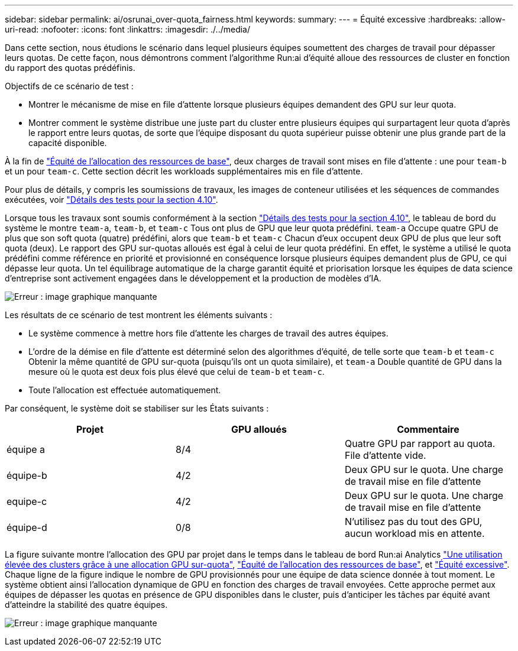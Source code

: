 ---
sidebar: sidebar 
permalink: ai/osrunai_over-quota_fairness.html 
keywords:  
summary:  
---
= Équité excessive
:hardbreaks:
:allow-uri-read: 
:nofooter: 
:icons: font
:linkattrs: 
:imagesdir: ./../media/


[role="lead"]
Dans cette section, nous étudions le scénario dans lequel plusieurs équipes soumettent des charges de travail pour dépasser leurs quotas. De cette façon, nous démontrons comment l'algorithme Run:ai d'équité alloue des ressources de cluster en fonction du rapport des quotas prédéfinis.

Objectifs de ce scénario de test :

* Montrer le mécanisme de mise en file d'attente lorsque plusieurs équipes demandent des GPU sur leur quota.
* Montrer comment le système distribue une juste part du cluster entre plusieurs équipes qui surpartagent leur quota d'après le rapport entre leurs quotas, de sorte que l'équipe disposant du quota supérieur puisse obtenir une plus grande part de la capacité disponible.


À la fin de link:osrunai_basic_resource_allocation_fairness.html["Équité de l'allocation des ressources de base"], deux charges de travail sont mises en file d'attente : une pour `team-b` et un pour `team-c`. Cette section décrit les workloads supplémentaires mis en file d'attente.

Pour plus de détails, y compris les soumissions de travaux, les images de conteneur utilisées et les séquences de commandes exécutées, voir link:osrunai_testing_details_for_section_410.html["Détails des tests pour la section 4.10"].

Lorsque tous les travaux sont soumis conformément à la section link:osrunai_testing_details_for_section_410.html["Détails des tests pour la section 4.10"], le tableau de bord du système le montre `team-a`, `team-b`, et `team-c` Tous ont plus de GPU que leur quota prédéfini. `team-a` Occupe quatre GPU de plus que son soft quota (quatre) prédéfini, alors que `team-b` et `team-c` Chacun d'eux occupent deux GPU de plus que leur soft quota (deux). Le rapport des GPU sur-quotas alloués est égal à celui de leur quota prédéfini. En effet, le système a utilisé le quota prédéfini comme référence en priorité et provisionné en conséquence lorsque plusieurs équipes demandent plus de GPU, ce qui dépasse leur quota. Un tel équilibrage automatique de la charge garantit équité et priorisation lorsque les équipes de data science d'entreprise sont activement engagées dans le développement et la production de modèles d'IA.

image:osrunai_image10.png["Erreur : image graphique manquante"]

Les résultats de ce scénario de test montrent les éléments suivants :

* Le système commence à mettre hors file d'attente les charges de travail des autres équipes.
* L'ordre de la démise en file d'attente est déterminé selon des algorithmes d'équité, de telle sorte que `team-b` et `team-c` Obtenir la même quantité de GPU sur-quota (puisqu'ils ont un quota similaire), et `team-a` Double quantité de GPU dans la mesure où le quota est deux fois plus élevé que celui de `team-b` et `team-c`.
* Toute l'allocation est effectuée automatiquement.


Par conséquent, le système doit se stabiliser sur les États suivants :

|===
| Projet | GPU alloués | Commentaire 


| équipe a | 8/4 | Quatre GPU par rapport au quota. File d'attente vide. 


| équipe-b | 4/2 | Deux GPU sur le quota. Une charge de travail mise en file d'attente 


| equipe-c | 4/2 | Deux GPU sur le quota. Une charge de travail mise en file d'attente 


| équipe-d | 0/8 | N'utilisez pas du tout des GPU, aucun workload mis en attente. 
|===
La figure suivante montre l'allocation des GPU par projet dans le temps dans le tableau de bord Run:ai Analytics link:osrunai_achieving_high_cluster_utilization_with_over-uota_gpu_allocation.html["Une utilisation élevée des clusters grâce à une allocation GPU sur-quota"], link:osrunai_basic_resource_allocation_fairness.html["Équité de l'allocation des ressources de base"], et link:osrunai_over-quota_fairness.html["Équité excessive"]. Chaque ligne de la figure indique le nombre de GPU provisionnés pour une équipe de data science donnée à tout moment. Le système obtient ainsi l'allocation dynamique de GPU en fonction des charges de travail envoyées. Cette approche permet aux équipes de dépasser les quotas en présence de GPU disponibles dans le cluster, puis d'anticiper les tâches par équité avant d'atteindre la stabilité des quatre équipes.

image:osrunai_image11.png["Erreur : image graphique manquante"]
